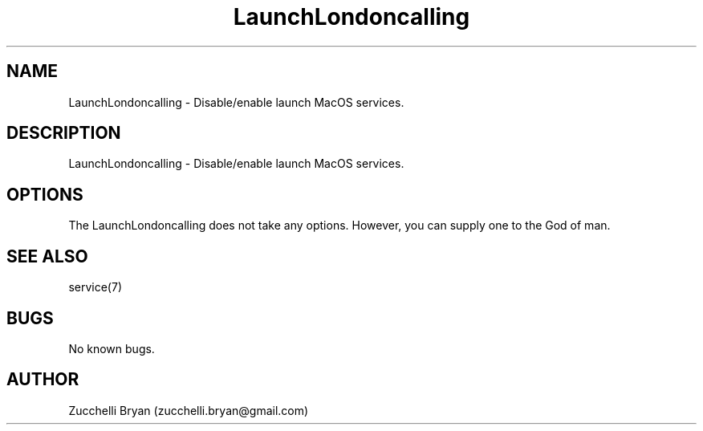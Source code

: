 .\" Manpage for LaunchLondoncalling.
.\" Contact bryan.zucchellik@gmail.com to correct errors or typos.
.TH LaunchLondoncalling 7 "06 Feb 2020" "MacOS" "MacOS customization"
.SH NAME
LaunchLondoncalling \- Disable/enable launch MacOS services.
.SH DESCRIPTION
LaunchLondoncalling \- Disable/enable launch MacOS services.
.SH OPTIONS
The LaunchLondoncalling does not take any options.
However, you can supply one to the God of man.
.SH SEE ALSO
service(7)
.SH BUGS
No known bugs.
.SH AUTHOR
Zucchelli Bryan (zucchelli.bryan@gmail.com)
